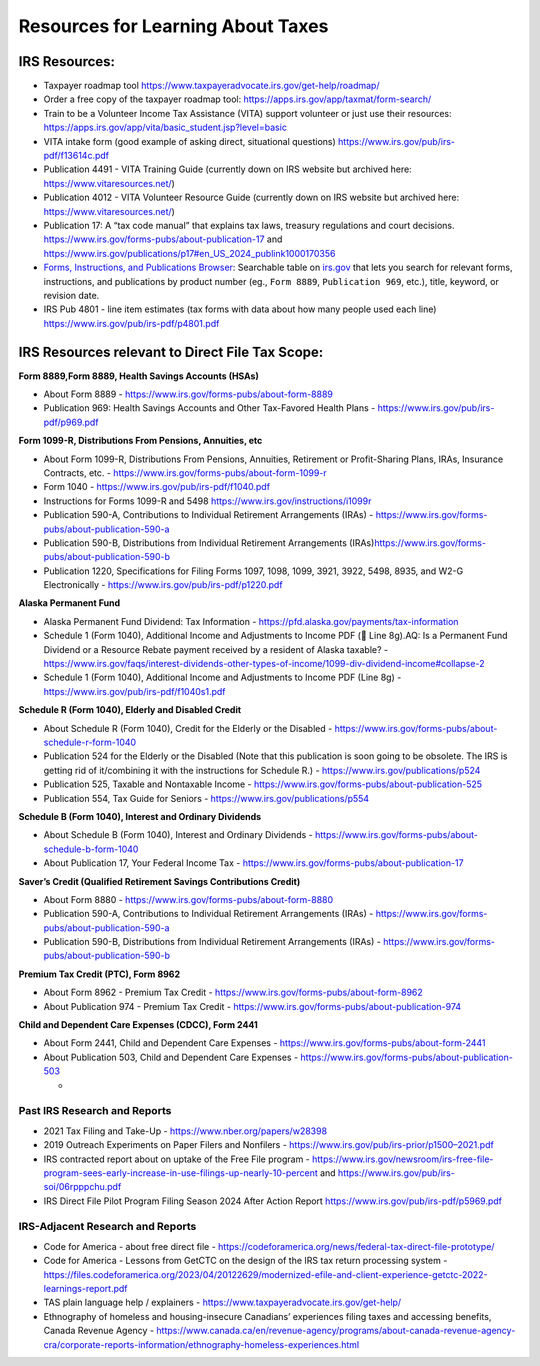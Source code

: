**Resources for Learning About Taxes**
======================================

**IRS Resources:**
------------------

-  Taxpayer roadmap tool
   https://www.taxpayeradvocate.irs.gov/get-help/roadmap/
-  Order a free copy of the taxpayer roadmap tool:
   https://apps.irs.gov/app/taxmat/form-search/
-  Train to be a Volunteer Income Tax Assistance (VITA) support
   volunteer or just use their resources:
   https://apps.irs.gov/app/vita/basic_student.jsp?level=basic
-  VITA intake form (good example of asking direct, situational
   questions) https://www.irs.gov/pub/irs-pdf/f13614c.pdf
-  Publication 4491 - VITA Training Guide (currently down on IRS website
   but archived here: https://www.vitaresources.net/)
-  Publication 4012 - VITA Volunteer Resource Guide (currently down on
   IRS website but archived here: https://www.vitaresources.net/)
-  Publication 17: A “tax code manual” that explains tax laws, treasury
   regulations and court decisions.
   https://www.irs.gov/forms-pubs/about-publication-17 and
   https://www.irs.gov/publications/p17#en_US_2024_publink1000170356
-  `Forms, Instructions, and Publications
   Browser <https://www.irs.gov/forms-instructions-and-publications>`__:
   Searchable table on `irs.gov <https://www.irs.gov/>`__ that lets you
   search for relevant forms, instructions, and publications by product
   number (eg., ``Form 8889``, ``Publication 969``, etc.), title,
   keyword, or revision date.
-  IRS Pub 4801 - line item estimates (tax forms with data about how
   many people used each line) https://www.irs.gov/pub/irs-pdf/p4801.pdf

**IRS Resources relevant to Direct File Tax Scope:**
----------------------------------------------------

**Form 8889,Form 8889, Health Savings Accounts (HSAs)**

-  About Form 8889 - https://www.irs.gov/forms-pubs/about-form-8889

-  Publication 969: Health Savings Accounts and Other Tax-Favored Health
   Plans - https://www.irs.gov/pub/irs-pdf/p969.pdf

**Form 1099-R, Distributions From Pensions, Annuities, etc**

-  About Form 1099-R, Distributions From Pensions, Annuities, Retirement
   or Profit-Sharing Plans, IRAs, Insurance Contracts, etc. -
   https://www.irs.gov/forms-pubs/about-form-1099-r
-  Form 1040 - https://www.irs.gov/pub/irs-pdf/f1040.pdf
-  Instructions for Forms 1099-R and 5498
   https://www.irs.gov/instructions/i1099r
-  Publication 590-A, Contributions to Individual Retirement
   Arrangements (IRAs) -
   https://www.irs.gov/forms-pubs/about-publication-590-a
-  Publication 590-B, Distributions from Individual Retirement
   Arrangements
   (IRAs)\ https://www.irs.gov/forms-pubs/about-publication-590-b
-  Publication 1220, Specifications for Filing Forms 1097, 1098, 1099,
   3921, 3922, 5498, 8935, and W2-G Electronically -
   https://www.irs.gov/pub/irs-pdf/p1220.pdf

**Alaska Permanent Fund**

-  Alaska Permanent Fund Dividend: Tax Information -
   https://pfd.alaska.gov/payments/tax-information
-  Schedule 1 (Form 1040), Additional Income and Adjustments to Income
   PDF (📝 Line 8g).AQ: Is a Permanent Fund Dividend or a Resource
   Rebate payment received by a resident of Alaska taxable? -
   https://www.irs.gov/faqs/interest-dividends-other-types-of-income/1099-div-dividend-income#collapse-2
-  Schedule 1 (Form 1040), Additional Income and Adjustments to Income
   PDF (Line 8g) - https://www.irs.gov/pub/irs-pdf/f1040s1.pdf

**Schedule R (Form 1040), Elderly and Disabled Credit**

-  About Schedule R (Form 1040), Credit for the Elderly or the Disabled
   - https://www.irs.gov/forms-pubs/about-schedule-r-form-1040
-  Publication 524 for the Elderly or the Disabled (Note that this
   publication is soon going to be obsolete. The IRS is getting rid of
   it/combining it with the instructions for Schedule R.) -
   https://www.irs.gov/publications/p524
-  Publication 525, Taxable and Nontaxable Income -
   https://www.irs.gov/forms-pubs/about-publication-525
-  Publication 554, Tax Guide for Seniors -
   https://www.irs.gov/publications/p554

**Schedule B (Form 1040), Interest and Ordinary Dividends**

-  About Schedule B (Form 1040), Interest and Ordinary Dividends -
   https://www.irs.gov/forms-pubs/about-schedule-b-form-1040
-  About Publication 17, Your Federal Income Tax -
   https://www.irs.gov/forms-pubs/about-publication-17

**Saver’s Credit (Qualified Retirement Savings Contributions Credit)**

-  About Form 8880 - https://www.irs.gov/forms-pubs/about-form-8880
-  Publication 590-A, Contributions to Individual Retirement
   Arrangements (IRAs) -
   https://www.irs.gov/forms-pubs/about-publication-590-a
-  Publication 590-B, Distributions from Individual Retirement
   Arrangements (IRAs) -
   https://www.irs.gov/forms-pubs/about-publication-590-b

**Premium Tax Credit (PTC), Form 8962**

-  About Form 8962 - Premium Tax Credit -
   https://www.irs.gov/forms-pubs/about-form-8962
-  About Publication 974 - Premium Tax Credit -
   https://www.irs.gov/forms-pubs/about-publication-974

**Child and Dependent Care Expenses (CDCC), Form 2441**

-  About Form 2441, Child and Dependent Care Expenses -
   https://www.irs.gov/forms-pubs/about-form-2441
-  About Publication 503, Child and Dependent Care Expenses -
   https://www.irs.gov/forms-pubs/about-publication-503

   -  

**Past IRS Research and Reports**
~~~~~~~~~~~~~~~~~~~~~~~~~~~~~~~~~

-  2021 Tax Filing and Take-Up - https://www.nber.org/papers/w28398
-  2019 Outreach Experiments on Paper Filers and Nonfilers -
   `https://www.irs.gov/pub/irs-prior/p1500–2021.pdf <https://www.irs.gov/pub/irs-prior/p1500--2021.pdf>`__
-  IRS contracted report about on uptake of the Free File program -
   https://www.irs.gov/newsroom/irs-free-file-program-sees-early-increase-in-use-filings-up-nearly-10-percent
   and https://www.irs.gov/pub/irs-soi/06rpppchu.pdf
-  IRS Direct File Pilot Program Filing Season 2024 After Action Report
   https://www.irs.gov/pub/irs-pdf/p5969.pdf

**IRS-Adjacent Research and Reports**
~~~~~~~~~~~~~~~~~~~~~~~~~~~~~~~~~~~~~

-  Code for America - about free direct file -
   https://codeforamerica.org/news/federal-tax-direct-file-prototype/
-  Code for America - Lessons from GetCTC on the design of the IRS tax
   return processing system -
   https://files.codeforamerica.org/2023/04/20122629/modernized-efile-and-client-experience-getctc-2022-learnings-report.pdf
-  TAS plain language help / explainers -
   https://www.taxpayeradvocate.irs.gov/get-help/
-  Ethnography of homeless and housing-insecure Canadians’ experiences
   filing taxes and accessing benefits, Canada Revenue Agency -
   https://www.canada.ca/en/revenue-agency/programs/about-canada-revenue-agency-cra/corporate-reports-information/ethnography-homeless-experiences.html
